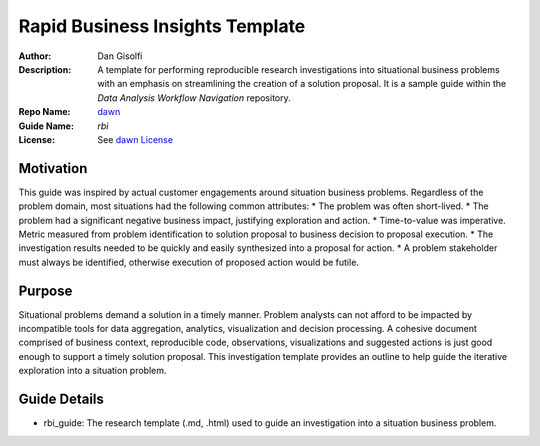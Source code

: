===========================
Rapid Business Insights Template
===========================

:Author: Dan Gisolfi
:Description: A template for performing reproducible research investigations into situational business problems with an emphasis on streamlining the creation of a solution proposal. It is a sample guide within the *Data Analysis Workflow Navigation* repository.
:Repo Name: `dawn <https://github.com/vinomaster/dawn>`_
:Guide Name: *rbi*
:License: See `dawn License <https://github.com/vinomaster/dawn/blob/master/LICENSE>`_

Motivation
============
This guide was inspired by actual customer engagements around situation business problems. Regardless of the problem domain, most situations had the following common attributes:
* The problem was often short-lived.
* The problem had a significant negative business impact, justifying exploration and action.
* Time-to-value was imperative. Metric measured from problem identification to solution proposal to business decision to proposal execution.
* The investigation results needed to be quickly and easily synthesized into a proposal for action.
* A problem stakeholder must always be identified, otherwise execution of proposed action would be futile.

Purpose
=========
Situational problems demand a solution in a timely manner. Problem analysts can not afford to be impacted by incompatible tools for data aggregation, analytics, visualization and decision processing. A cohesive document comprised of business context, reproducible code, observations, visualizations and suggested actions is just good enough to support a timely solution proposal. This investigation   template provides an outline to help guide the iterative exploration into a situation problem.

Guide Details
=============

* rbi_guide: The research template (.md, .html) used to guide an investigation into a situation business problem.

